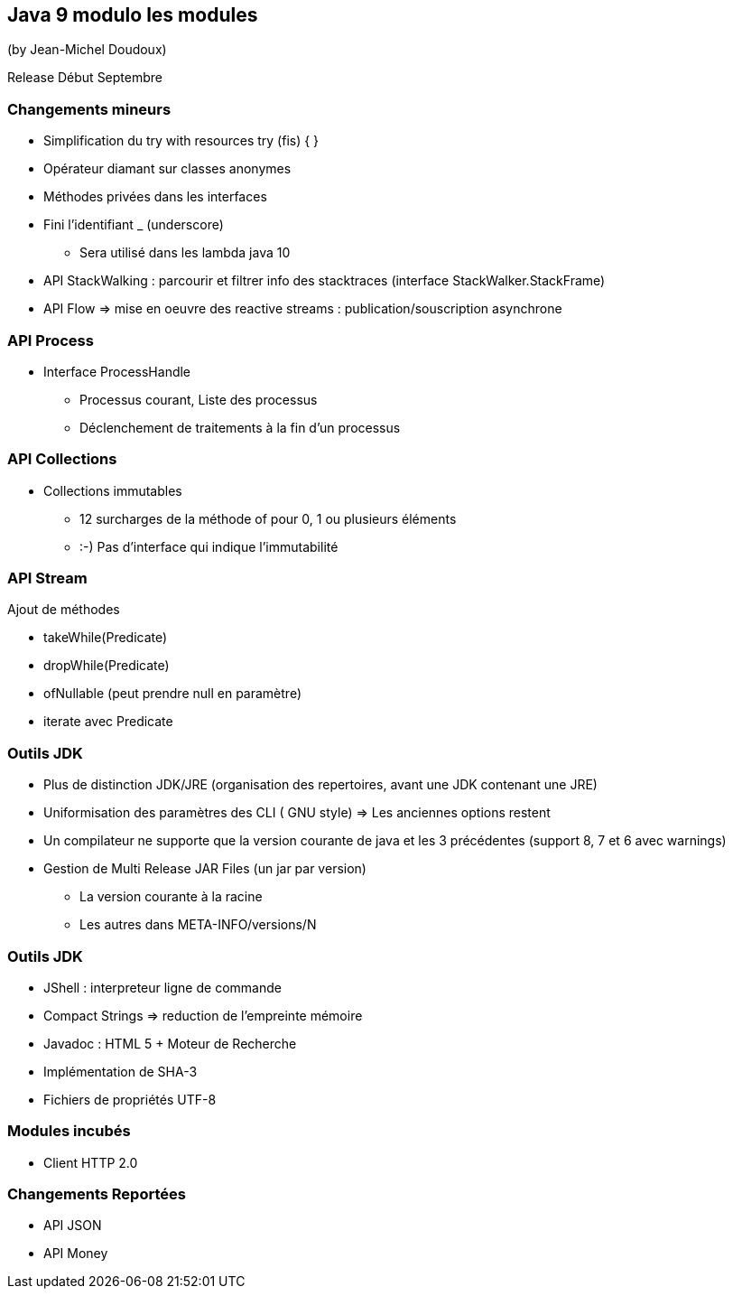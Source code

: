 == Java 9 modulo les modules
(by Jean-Michel Doudoux)

Release Début Septembre

=== Changements mineurs

* Simplification du try with resources try (fis) { }
* Opérateur diamant sur classes anonymes
* Méthodes privées dans les interfaces
* Fini l'identifiant _ (underscore)
** Sera utilisé dans les lambda java 10
* API StackWalking : parcourir et filtrer info des stacktraces (interface StackWalker.StackFrame)
* API Flow => mise en oeuvre des reactive streams : publication/souscription asynchrone

=== API Process

* Interface ProcessHandle
** Processus courant, Liste des processus
** Déclenchement de traitements à la fin d'un processus

=== API Collections

* Collections immutables
** 12 surcharges de la méthode of pour 0, 1 ou plusieurs éléments
** :-) Pas d'interface qui indique l'immutabilité

=== API Stream

Ajout de méthodes

* takeWhile(Predicate)
* dropWhile(Predicate)
* ofNullable (peut prendre null en paramètre)
* iterate avec Predicate

=== Outils JDK

* Plus de distinction JDK/JRE (organisation des repertoires, avant une JDK contenant une JRE)
* Uniformisation des paramètres des CLI ( GNU style) => Les anciennes options restent
* Un compilateur ne supporte que la version courante de java et les 3 précédentes (support 8, 7 et 6 avec warnings)
* Gestion de Multi Release JAR Files (un jar par version)
** La version courante à la racine
** Les autres dans META-INFO/versions/N

=== Outils JDK

* JShell : interpreteur ligne de commande
* Compact Strings => reduction de l'empreinte mémoire
* Javadoc : HTML 5 + Moteur de Recherche
* Implémentation de SHA-3
* Fichiers de propriétés UTF-8

=== Modules incubés

* Client HTTP 2.0

=== Changements Reportées

* API JSON
* API Money